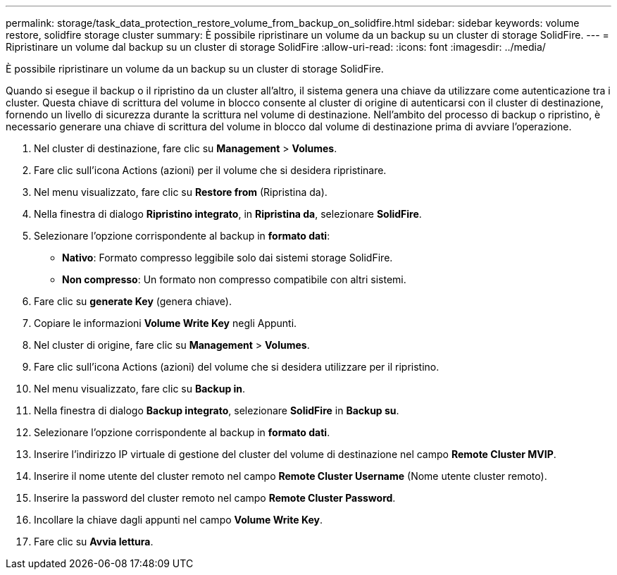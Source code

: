 ---
permalink: storage/task_data_protection_restore_volume_from_backup_on_solidfire.html 
sidebar: sidebar 
keywords: volume restore, solidfire storage cluster 
summary: È possibile ripristinare un volume da un backup su un cluster di storage SolidFire. 
---
= Ripristinare un volume dal backup su un cluster di storage SolidFire
:allow-uri-read: 
:icons: font
:imagesdir: ../media/


[role="lead"]
È possibile ripristinare un volume da un backup su un cluster di storage SolidFire.

Quando si esegue il backup o il ripristino da un cluster all'altro, il sistema genera una chiave da utilizzare come autenticazione tra i cluster. Questa chiave di scrittura del volume in blocco consente al cluster di origine di autenticarsi con il cluster di destinazione, fornendo un livello di sicurezza durante la scrittura nel volume di destinazione. Nell'ambito del processo di backup o ripristino, è necessario generare una chiave di scrittura del volume in blocco dal volume di destinazione prima di avviare l'operazione.

. Nel cluster di destinazione, fare clic su *Management* > *Volumes*.
. Fare clic sull'icona Actions (azioni) per il volume che si desidera ripristinare.
. Nel menu visualizzato, fare clic su *Restore from* (Ripristina da).
. Nella finestra di dialogo *Ripristino integrato*, in *Ripristina da*, selezionare *SolidFire*.
. Selezionare l'opzione corrispondente al backup in *formato dati*:
+
** *Nativo*: Formato compresso leggibile solo dai sistemi storage SolidFire.
** *Non compresso*: Un formato non compresso compatibile con altri sistemi.


. Fare clic su *generate Key* (genera chiave).
. Copiare le informazioni *Volume Write Key* negli Appunti.
. Nel cluster di origine, fare clic su *Management* > *Volumes*.
. Fare clic sull'icona Actions (azioni) del volume che si desidera utilizzare per il ripristino.
. Nel menu visualizzato, fare clic su *Backup in*.
. Nella finestra di dialogo *Backup integrato*, selezionare *SolidFire* in *Backup su*.
. Selezionare l'opzione corrispondente al backup in *formato dati*.
. Inserire l'indirizzo IP virtuale di gestione del cluster del volume di destinazione nel campo *Remote Cluster MVIP*.
. Inserire il nome utente del cluster remoto nel campo *Remote Cluster Username* (Nome utente cluster remoto).
. Inserire la password del cluster remoto nel campo *Remote Cluster Password*.
. Incollare la chiave dagli appunti nel campo *Volume Write Key*.
. Fare clic su *Avvia lettura*.

